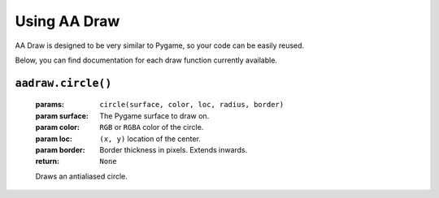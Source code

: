 Using AA Draw
=============

AA Draw is designed to be very similar to Pygame,
so your code can be easily reused.

Below, you can find documentation for each draw function currently available.


``aadraw.circle()``
-------------------
    :params: ``circle(surface, color, loc, radius, border)``
    :param surface: The Pygame surface to draw on.
    :param color: ``RGB`` or ``RGBA`` color of the circle.
    :param loc: ``(x, y)`` location of the center.
    :param border: Border thickness in pixels. Extends inwards.
    :return: ``None``

    Draws an antialiased circle.
